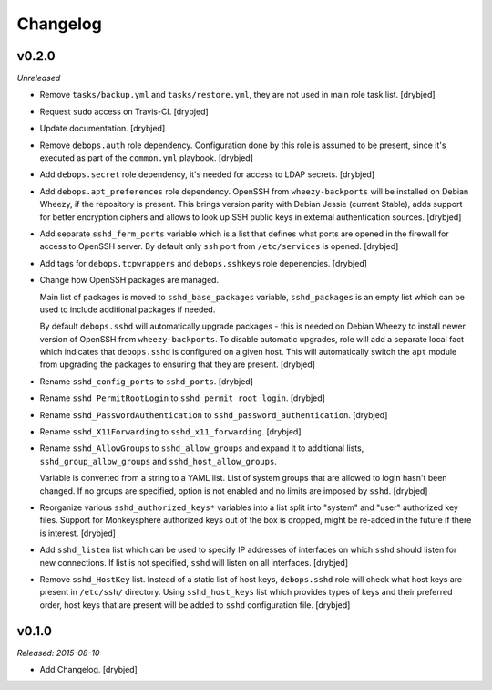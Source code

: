 Changelog
=========

v0.2.0
------

*Unreleased*

- Remove ``tasks/backup.yml`` and ``tasks/restore.yml``, they are not used in
  main role task list. [drybjed]

- Request ``sudo`` access on Travis-CI. [drybjed]

- Update documentation. [drybjed]

- Remove ``debops.auth`` role dependency. Configuration done by this role is
  assumed to be present, since it's executed as part of the ``common.yml``
  playbook. [drybjed]

- Add ``debops.secret`` role dependency, it's needed for access to LDAP
  secrets. [drybjed]

- Add ``debops.apt_preferences`` role dependency. OpenSSH from
  ``wheezy-backports`` will be installed on Debian Wheezy, if the repository is
  present. This brings version parity with Debian Jessie (current Stable), adds
  support for better encryption ciphers and allows to look up SSH public keys
  in external authentication sources. [drybjed]

- Add separate ``sshd_ferm_ports`` variable which is a list that defines what
  ports are opened in the firewall for access to OpenSSH server. By default
  only ``ssh`` port from ``/etc/services`` is opened. [drybjed]

- Add tags for ``debops.tcpwrappers`` and ``debops.sshkeys`` role depenencies.
  [drybjed]

- Change how OpenSSH packages are managed.

  Main list of packages is moved to ``sshd_base_packages`` variable,
  ``sshd_packages`` is an empty list which can be used to include additional
  packages if needed.

  By default ``debops.sshd`` will automatically upgrade packages - this is
  needed on Debian Wheezy to install newer version of OpenSSH from
  ``wheezy-backports``. To disable automatic upgrades, role will add a separate
  local fact which indicates that ``debops.sshd`` is configured on a given
  host. This will automatically switch the ``apt`` module from upgrading the
  packages to ensuring that they are present. [drybjed]

- Rename ``sshd_config_ports`` to ``sshd_ports``. [drybjed]

- Rename ``sshd_PermitRootLogin`` to ``sshd_permit_root_login``. [drybjed]

- Rename ``sshd_PasswordAuthentication`` to ``sshd_password_authentication``.
  [drybjed]

- Rename ``sshd_X11Forwarding`` to ``sshd_x11_forwarding``. [drybjed]

- Rename ``sshd_AllowGroups`` to ``sshd_allow_groups`` and expand it to
  additional lists, ``sshd_group_allow_groups`` and ``sshd_host_allow_groups``.

  Variable is converted from a string to a YAML list. List of system groups
  that are allowed to login hasn't been changed. If no groups are specified,
  option is not enabled and no limits are imposed by ``sshd``. [drybjed]

- Reorganize various ``sshd_authorized_keys*`` variables into a list split into
  "system" and "user" authorized key files. Support for Monkeysphere authorized
  keys out of the box is dropped, might be re-added in the future if there is
  interest. [drybjed]

- Add ``sshd_listen`` list which can be used to specify IP addresses of
  interfaces on which ``sshd`` should listen for new connections. If list is
  not specified, ``sshd`` will listen on all interfaces. [drybjed]

- Remove ``sshd_HostKey`` list. Instead of a static list of host keys,
  ``debops.sshd`` role will check what host keys are present in ``/etc/ssh/``
  directory. Using ``sshd_host_keys`` list which provides types of keys and
  their preferred order, host keys that are present will be added to ``sshd``
  configuration file. [drybjed]

v0.1.0
------

*Released: 2015-08-10*

- Add Changelog. [drybjed]

